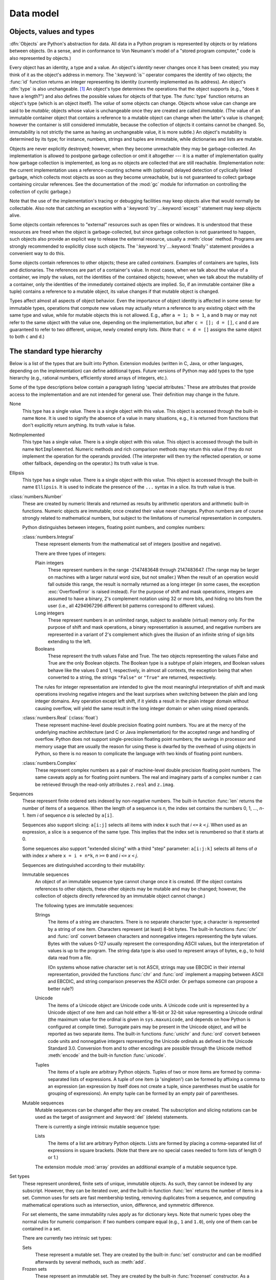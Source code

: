 
.. _datamodel:

**********
Data model
**********


.. _objects:

Objects, values and types
=========================

.. index::
   single: object
   single: data

:dfn:`Objects` are Python's abstraction for data.  All data in a Python program
is represented by objects or by relations between objects. (In a sense, and in
conformance to Von Neumann's model of a "stored program computer," code is also
represented by objects.)

.. index::
   builtin: id
   builtin: type
   single: identity of an object
   single: value of an object
   single: type of an object
   single: mutable object
   single: immutable object

Every object has an identity, a type and a value.  An object's *identity* never
changes once it has been created; you may think of it as the object's address in
memory.  The ':keyword:`is`' operator compares the identity of two objects; the
:func:`id` function returns an integer representing its identity (currently
implemented as its address). An object's :dfn:`type` is also unchangeable. [#]_
An object's type determines the operations that the object supports (e.g., "does
it have a length?") and also defines the possible values for objects of that
type.  The :func:`type` function returns an object's type (which is an object
itself).  The *value* of some objects can change.  Objects whose value can
change are said to be *mutable*; objects whose value is unchangeable once they
are created are called *immutable*. (The value of an immutable container object
that contains a reference to a mutable object can change when the latter's value
is changed; however the container is still considered immutable, because the
collection of objects it contains cannot be changed.  So, immutability is not
strictly the same as having an unchangeable value, it is more subtle.) An
object's mutability is determined by its type; for instance, numbers, strings
and tuples are immutable, while dictionaries and lists are mutable.

.. index::
   single: garbage collection
   single: reference counting
   single: unreachable object

Objects are never explicitly destroyed; however, when they become unreachable
they may be garbage-collected.  An implementation is allowed to postpone garbage
collection or omit it altogether --- it is a matter of implementation quality
how garbage collection is implemented, as long as no objects are collected that
are still reachable.  (Implementation note: the current implementation uses a
reference-counting scheme with (optional) delayed detection of cyclically linked
garbage, which collects most objects as soon as they become unreachable, but is
not guaranteed to collect garbage containing circular references.  See the
documentation of the :mod:`gc` module for information on controlling the
collection of cyclic garbage.)

Note that the use of the implementation's tracing or debugging facilities may
keep objects alive that would normally be collectable. Also note that catching
an exception with a ':keyword:`try`...\ :keyword:`except`' statement may keep
objects alive.

Some objects contain references to "external" resources such as open files or
windows.  It is understood that these resources are freed when the object is
garbage-collected, but since garbage collection is not guaranteed to happen,
such objects also provide an explicit way to release the external resource,
usually a :meth:`close` method. Programs are strongly recommended to explicitly
close such objects.  The ':keyword:`try`...\ :keyword:`finally`' statement
provides a convenient way to do this.

.. index:: single: container

Some objects contain references to other objects; these are called *containers*.
Examples of containers are tuples, lists and dictionaries.  The references are
part of a container's value.  In most cases, when we talk about the value of a
container, we imply the values, not the identities of the contained objects;
however, when we talk about the mutability of a container, only the identities
of the immediately contained objects are implied.  So, if an immutable container
(like a tuple) contains a reference to a mutable object, its value changes if
that mutable object is changed.

Types affect almost all aspects of object behavior.  Even the importance of
object identity is affected in some sense: for immutable types, operations that
compute new values may actually return a reference to any existing object with
the same type and value, while for mutable objects this is not allowed.  E.g.,
after ``a = 1; b = 1``, ``a`` and ``b`` may or may not refer to the same object
with the value one, depending on the implementation, but after ``c = []; d =
[]``, ``c`` and ``d`` are guaranteed to refer to two different, unique, newly
created empty lists. (Note that ``c = d = []`` assigns the same object to both
``c`` and ``d``.)


.. _types:

The standard type hierarchy
===========================

.. index::
   single: type
   pair: data; type
   pair: type; hierarchy
   pair: extension; module
   pair: C; language

Below is a list of the types that are built into Python.  Extension modules
(written in C, Java, or other languages, depending on the implementation) can
define additional types.  Future versions of Python may add types to the type
hierarchy (e.g., rational numbers, efficiently stored arrays of integers, etc.).

.. index::
   single: attribute
   pair: special; attribute
   triple: generic; special; attribute

Some of the type descriptions below contain a paragraph listing 'special
attributes.'  These are attributes that provide access to the implementation and
are not intended for general use.  Their definition may change in the future.

None
   .. index:: object: None

   This type has a single value.  There is a single object with this value. This
   object is accessed through the built-in name ``None``. It is used to signify the
   absence of a value in many situations, e.g., it is returned from functions that
   don't explicitly return anything. Its truth value is false.

NotImplemented
   .. index:: object: NotImplemented

   This type has a single value.  There is a single object with this value. This
   object is accessed through the built-in name ``NotImplemented``. Numeric methods
   and rich comparison methods may return this value if they do not implement the
   operation for the operands provided.  (The interpreter will then try the
   reflected operation, or some other fallback, depending on the operator.)  Its
   truth value is true.

Ellipsis
   .. index:: object: Ellipsis

   This type has a single value.  There is a single object with this value. This
   object is accessed through the built-in name ``Ellipsis``. It is used to
   indicate the presence of the ``...`` syntax in a slice.  Its truth value is
   true.

:class:`numbers.Number`
   .. index:: object: numeric

   These are created by numeric literals and returned as results by arithmetic
   operators and arithmetic built-in functions.  Numeric objects are immutable;
   once created their value never changes.  Python numbers are of course strongly
   related to mathematical numbers, but subject to the limitations of numerical
   representation in computers.

   Python distinguishes between integers, floating point numbers, and complex
   numbers:

   :class:`numbers.Integral`
      .. index:: object: integer

      These represent elements from the mathematical set of integers (positive and
      negative).

      There are three types of integers:

      Plain integers
         .. index::
            object: plain integer
            single: OverflowError (built-in exception)

         These represent numbers in the range -2147483648 through 2147483647. (The range
         may be larger on machines with a larger natural word size, but not smaller.)
         When the result of an operation would fall outside this range, the result is
         normally returned as a long integer (in some cases, the exception
         :exc:`OverflowError` is raised instead). For the purpose of shift and mask
         operations, integers are assumed to have a binary, 2's complement notation using
         32 or more bits, and hiding no bits from the user (i.e., all 4294967296
         different bit patterns correspond to different values).

      Long integers
         .. index:: object: long integer

         These represent numbers in an unlimited range, subject to available (virtual)
         memory only.  For the purpose of shift and mask operations, a binary
         representation is assumed, and negative numbers are represented in a variant of
         2's complement which gives the illusion of an infinite string of sign bits
         extending to the left.

      Booleans
         .. index::
            object: Boolean
            single: False
            single: True

         These represent the truth values False and True.  The two objects representing
         the values False and True are the only Boolean objects. The Boolean type is a
         subtype of plain integers, and Boolean values behave like the values 0 and 1,
         respectively, in almost all contexts, the exception being that when converted to
         a string, the strings ``"False"`` or ``"True"`` are returned, respectively.

      .. index:: pair: integer; representation

      The rules for integer representation are intended to give the most meaningful
      interpretation of shift and mask operations involving negative integers and the
      least surprises when switching between the plain and long integer domains.  Any
      operation except left shift, if it yields a result in the plain integer domain
      without causing overflow, will yield the same result in the long integer domain
      or when using mixed operands.

   :class:`numbers.Real` (:class:`float`)
      .. index::
         object: floating point
         pair: floating point; number
         pair: C; language
         pair: Java; language

      These represent machine-level double precision floating point numbers. You are
      at the mercy of the underlying machine architecture (and C or Java
      implementation) for the accepted range and handling of overflow. Python does not
      support single-precision floating point numbers; the savings in processor and
      memory usage that are usually the reason for using these is dwarfed by the
      overhead of using objects in Python, so there is no reason to complicate the
      language with two kinds of floating point numbers.

   :class:`numbers.Complex`
      .. index::
         object: complex
         pair: complex; number

      These represent complex numbers as a pair of machine-level double precision
      floating point numbers.  The same caveats apply as for floating point numbers.
      The real and imaginary parts of a complex number ``z`` can be retrieved through
      the read-only attributes ``z.real`` and ``z.imag``.

Sequences
   .. index::
      builtin: len
      object: sequence
      single: index operation
      single: item selection
      single: subscription

   These represent finite ordered sets indexed by non-negative numbers. The
   built-in function :func:`len` returns the number of items of a sequence. When
   the length of a sequence is *n*, the index set contains the numbers 0, 1,
   ..., *n*-1.  Item *i* of sequence *a* is selected by ``a[i]``.

   .. index:: single: slicing

   Sequences also support slicing: ``a[i:j]`` selects all items with index *k* such
   that *i* ``<=`` *k* ``<`` *j*.  When used as an expression, a slice is a
   sequence of the same type.  This implies that the index set is renumbered so
   that it starts at 0.

   .. index:: single: extended slicing

   Some sequences also support "extended slicing" with a third "step" parameter:
   ``a[i:j:k]`` selects all items of *a* with index *x* where ``x = i + n*k``, *n*
   ``>=`` ``0`` and *i* ``<=`` *x* ``<`` *j*.

   Sequences are distinguished according to their mutability:

   Immutable sequences
      .. index::
         object: immutable sequence
         object: immutable

      An object of an immutable sequence type cannot change once it is created.  (If
      the object contains references to other objects, these other objects may be
      mutable and may be changed; however, the collection of objects directly
      referenced by an immutable object cannot change.)

      The following types are immutable sequences:

      Strings
         .. index::
            builtin: chr
            builtin: ord
            object: string
            single: character
            single: byte
            single: ASCII@ASCII

         The items of a string are characters.  There is no separate character type; a
         character is represented by a string of one item. Characters represent (at
         least) 8-bit bytes.  The built-in functions :func:`chr` and :func:`ord` convert
         between characters and nonnegative integers representing the byte values.  Bytes
         with the values 0-127 usually represent the corresponding ASCII values, but the
         interpretation of values is up to the program.  The string data type is also
         used to represent arrays of bytes, e.g., to hold data read from a file.

         .. index::
            single: ASCII@ASCII
            single: EBCDIC
            single: character set
            pair: string; comparison
            builtin: chr
            builtin: ord

         (On systems whose native character set is not ASCII, strings may use EBCDIC in
         their internal representation, provided the functions :func:`chr` and
         :func:`ord` implement a mapping between ASCII and EBCDIC, and string comparison
         preserves the ASCII order. Or perhaps someone can propose a better rule?)

      Unicode
         .. index::
            builtin: unichr
            builtin: ord
            builtin: unicode
            object: unicode
            single: character
            single: integer
            single: Unicode

         The items of a Unicode object are Unicode code units.  A Unicode code unit is
         represented by a Unicode object of one item and can hold either a 16-bit or
         32-bit value representing a Unicode ordinal (the maximum value for the ordinal
         is given in ``sys.maxunicode``, and depends on how Python is configured at
         compile time).  Surrogate pairs may be present in the Unicode object, and will
         be reported as two separate items.  The built-in functions :func:`unichr` and
         :func:`ord` convert between code units and nonnegative integers representing the
         Unicode ordinals as defined in the Unicode Standard 3.0. Conversion from and to
         other encodings are possible through the Unicode method :meth:`encode` and the
         built-in function :func:`unicode`.

      Tuples
         .. index::
            object: tuple
            pair: singleton; tuple
            pair: empty; tuple

         The items of a tuple are arbitrary Python objects. Tuples of two or more items
         are formed by comma-separated lists of expressions.  A tuple of one item (a
         'singleton') can be formed by affixing a comma to an expression (an expression
         by itself does not create a tuple, since parentheses must be usable for grouping
         of expressions).  An empty tuple can be formed by an empty pair of parentheses.

   Mutable sequences
      .. index::
         object: mutable sequence
         object: mutable
         pair: assignment; statement
         single: delete
         statement: del
         single: subscription
         single: slicing

      Mutable sequences can be changed after they are created.  The subscription and
      slicing notations can be used as the target of assignment and :keyword:`del`
      (delete) statements.

      There is currently a single intrinsic mutable sequence type:

      Lists
         .. index:: object: list

         The items of a list are arbitrary Python objects.  Lists are formed by placing a
         comma-separated list of expressions in square brackets. (Note that there are no
         special cases needed to form lists of length 0 or 1.)

      .. index:: module: array

      The extension module :mod:`array` provides an additional example of a mutable
      sequence type.

Set types
   .. index::
      builtin: len
      object: set type

   These represent unordered, finite sets of unique, immutable objects. As such,
   they cannot be indexed by any subscript. However, they can be iterated over, and
   the built-in function :func:`len` returns the number of items in a set. Common
   uses for sets are fast membership testing, removing duplicates from a sequence,
   and computing mathematical operations such as intersection, union, difference,
   and symmetric difference.

   For set elements, the same immutability rules apply as for dictionary keys. Note
   that numeric types obey the normal rules for numeric comparison: if two numbers
   compare equal (e.g., ``1`` and ``1.0``), only one of them can be contained in a
   set.

   There are currently two intrinsic set types:

   Sets
      .. index:: object: set

      These represent a mutable set. They are created by the built-in :func:`set`
      constructor and can be modified afterwards by several methods, such as
      :meth:`add`.

   Frozen sets
      .. index:: object: frozenset

      These represent an immutable set.  They are created by the built-in
      :func:`frozenset` constructor.  As a frozenset is immutable and
      :term:`hashable`, it can be used again as an element of another set, or as
      a dictionary key.

Mappings
   .. index::
      builtin: len
      single: subscription
      object: mapping

   These represent finite sets of objects indexed by arbitrary index sets. The
   subscript notation ``a[k]`` selects the item indexed by ``k`` from the mapping
   ``a``; this can be used in expressions and as the target of assignments or
   :keyword:`del` statements. The built-in function :func:`len` returns the number
   of items in a mapping.

   There is currently a single intrinsic mapping type:

   Dictionaries
      .. index:: object: dictionary

      These represent finite sets of objects indexed by nearly arbitrary values.  The
      only types of values not acceptable as keys are values containing lists or
      dictionaries or other mutable types that are compared by value rather than by
      object identity, the reason being that the efficient implementation of
      dictionaries requires a key's hash value to remain constant. Numeric types used
      for keys obey the normal rules for numeric comparison: if two numbers compare
      equal (e.g., ``1`` and ``1.0``) then they can be used interchangeably to index
      the same dictionary entry.

      Dictionaries are mutable; they can be created by the ``{...}`` notation (see
      section :ref:`dict`).

      .. index::
         module: dbm
         module: gdbm
         module: bsddb

      The extension modules :mod:`dbm`, :mod:`gdbm`, and :mod:`bsddb` provide
      additional examples of mapping types.

Callable types
   .. index::
      object: callable
      pair: function; call
      single: invocation
      pair: function; argument

   These are the types to which the function call operation (see section
   :ref:`calls`) can be applied:

   User-defined functions
      .. index::
         pair: user-defined; function
         object: function
         object: user-defined function

      A user-defined function object is created by a function definition (see
      section :ref:`function`).  It should be called with an argument list
      containing the same number of items as the function's formal parameter
      list.

      Special attributes:

      +-----------------------+-------------------------------+-----------+
      | Attribute             | Meaning                       |           |
      +=======================+===============================+===========+
      | :attr:`func_doc`      | The function's documentation  | Writable  |
      |                       | string, or ``None`` if        |           |
      |                       | unavailable                   |           |
      +-----------------------+-------------------------------+-----------+
      | :attr:`__doc__`       | Another way of spelling       | Writable  |
      |                       | :attr:`func_doc`              |           |
      +-----------------------+-------------------------------+-----------+
      | :attr:`func_name`     | The function's name           | Writable  |
      +-----------------------+-------------------------------+-----------+
      | :attr:`__name__`      | Another way of spelling       | Writable  |
      |                       | :attr:`func_name`             |           |
      +-----------------------+-------------------------------+-----------+
      | :attr:`__module__`    | The name of the module the    | Writable  |
      |                       | function was defined in, or   |           |
      |                       | ``None`` if unavailable.      |           |
      +-----------------------+-------------------------------+-----------+
      | :attr:`func_defaults` | A tuple containing default    | Writable  |
      |                       | argument values for those     |           |
      |                       | arguments that have defaults, |           |
      |                       | or ``None`` if no arguments   |           |
      |                       | have a default value          |           |
      +-----------------------+-------------------------------+-----------+
      | :attr:`func_code`     | The code object representing  | Writable  |
      |                       | the compiled function body.   |           |
      +-----------------------+-------------------------------+-----------+
      | :attr:`func_globals`  | A reference to the dictionary | Read-only |
      |                       | that holds the function's     |           |
      |                       | global variables --- the      |           |
      |                       | global namespace of the       |           |
      |                       | module in which the function  |           |
      |                       | was defined.                  |           |
      +-----------------------+-------------------------------+-----------+
      | :attr:`func_dict`     | The namespace supporting      | Writable  |
      |                       | arbitrary function            |           |
      |                       | attributes.                   |           |
      +-----------------------+-------------------------------+-----------+
      | :attr:`func_closure`  | ``None`` or a tuple of cells  | Read-only |
      |                       | that contain bindings for the |           |
      |                       | function's free variables.    |           |
      +-----------------------+-------------------------------+-----------+

      Most of the attributes labelled "Writable" check the type of the assigned value.

      .. versionchanged:: 2.4
         ``func_name`` is now writable.

      Function objects also support getting and setting arbitrary attributes, which
      can be used, for example, to attach metadata to functions.  Regular attribute
      dot-notation is used to get and set such attributes. *Note that the current
      implementation only supports function attributes on user-defined functions.
      Function attributes on built-in functions may be supported in the future.*

      Additional information about a function's definition can be retrieved from its
      code object; see the description of internal types below.

      .. index::
         single: func_doc (function attribute)
         single: __doc__ (function attribute)
         single: __name__ (function attribute)
         single: __module__ (function attribute)
         single: __dict__ (function attribute)
         single: func_defaults (function attribute)
         single: func_closure (function attribute)
         single: func_code (function attribute)
         single: func_globals (function attribute)
         single: func_dict (function attribute)
         pair: global; namespace

   User-defined methods
      .. index::
         object: method
         object: user-defined method
         pair: user-defined; method

      A user-defined method object combines a class, a class instance (or ``None``)
      and any callable object (normally a user-defined function).

      Special read-only attributes: :attr:`im_self` is the class instance object,
      :attr:`im_func` is the function object; :attr:`im_class` is the class of
      :attr:`im_self` for bound methods or the class that asked for the method for
      unbound methods; :attr:`__doc__` is the method's documentation (same as
      ``im_func.__doc__``); :attr:`__name__` is the method name (same as
      ``im_func.__name__``); :attr:`__module__` is the name of the module the method
      was defined in, or ``None`` if unavailable.

      .. versionchanged:: 2.2
         :attr:`im_self` used to refer to the class that defined the method.

      .. index::
         single: __doc__ (method attribute)
         single: __name__ (method attribute)
         single: __module__ (method attribute)
         single: im_func (method attribute)
         single: im_self (method attribute)

      Methods also support accessing (but not setting) the arbitrary function
      attributes on the underlying function object.

      User-defined method objects may be created when getting an attribute of a class
      (perhaps via an instance of that class), if that attribute is a user-defined
      function object, an unbound user-defined method object, or a class method
      object. When the attribute is a user-defined method object, a new method object
      is only created if the class from which it is being retrieved is the same as, or
      a derived class of, the class stored in the original method object; otherwise,
      the original method object is used as it is.

      .. index::
         single: im_class (method attribute)
         single: im_func (method attribute)
         single: im_self (method attribute)

      When a user-defined method object is created by retrieving a user-defined
      function object from a class, its :attr:`im_self` attribute is ``None``
      and the method object is said to be unbound. When one is created by
      retrieving a user-defined function object from a class via one of its
      instances, its :attr:`im_self` attribute is the instance, and the method
      object is said to be bound. In either case, the new method's
      :attr:`im_class` attribute is the class from which the retrieval takes
      place, and its :attr:`im_func` attribute is the original function object.

      .. index:: single: im_func (method attribute)

      When a user-defined method object is created by retrieving another method object
      from a class or instance, the behaviour is the same as for a function object,
      except that the :attr:`im_func` attribute of the new instance is not the
      original method object but its :attr:`im_func` attribute.

      .. index::
         single: im_class (method attribute)
         single: im_func (method attribute)
         single: im_self (method attribute)

      When a user-defined method object is created by retrieving a class method object
      from a class or instance, its :attr:`im_self` attribute is the class itself (the
      same as the :attr:`im_class` attribute), and its :attr:`im_func` attribute is
      the function object underlying the class method.

      When an unbound user-defined method object is called, the underlying function
      (:attr:`im_func`) is called, with the restriction that the first argument must
      be an instance of the proper class (:attr:`im_class`) or of a derived class
      thereof.

      When a bound user-defined method object is called, the underlying function
      (:attr:`im_func`) is called, inserting the class instance (:attr:`im_self`) in
      front of the argument list.  For instance, when :class:`C` is a class which
      contains a definition for a function :meth:`f`, and ``x`` is an instance of
      :class:`C`, calling ``x.f(1)`` is equivalent to calling ``C.f(x, 1)``.

      When a user-defined method object is derived from a class method object, the
      "class instance" stored in :attr:`im_self` will actually be the class itself, so
      that calling either ``x.f(1)`` or ``C.f(1)`` is equivalent to calling ``f(C,1)``
      where ``f`` is the underlying function.

      Note that the transformation from function object to (unbound or bound) method
      object happens each time the attribute is retrieved from the class or instance.
      In some cases, a fruitful optimization is to assign the attribute to a local
      variable and call that local variable. Also notice that this transformation only
      happens for user-defined functions; other callable objects (and all non-callable
      objects) are retrieved without transformation.  It is also important to note
      that user-defined functions which are attributes of a class instance are not
      converted to bound methods; this *only* happens when the function is an
      attribute of the class.

   Generator functions
      .. index::
         single: generator; function
         single: generator; iterator

      A function or method which uses the :keyword:`yield` statement (see section
      :ref:`yield`) is called a :dfn:`generator
      function`.  Such a function, when called, always returns an iterator object
      which can be used to execute the body of the function:  calling the iterator's
      :meth:`next` method will cause the function to execute until it provides a value
      using the :keyword:`yield` statement.  When the function executes a
      :keyword:`return` statement or falls off the end, a :exc:`StopIteration`
      exception is raised and the iterator will have reached the end of the set of
      values to be returned.

   Built-in functions
      .. index::
         object: built-in function
         object: function
         pair: C; language

      A built-in function object is a wrapper around a C function.  Examples of
      built-in functions are :func:`len` and :func:`math.sin` (:mod:`math` is a
      standard built-in module). The number and type of the arguments are
      determined by the C function. Special read-only attributes:
      :attr:`__doc__` is the function's documentation string, or ``None`` if
      unavailable; :attr:`__name__` is the function's name; :attr:`__self__` is
      set to ``None`` (but see the next item); :attr:`__module__` is the name of
      the module the function was defined in or ``None`` if unavailable.

   Built-in methods
      .. index::
         object: built-in method
         object: method
         pair: built-in; method

      This is really a different disguise of a built-in function, this time containing
      an object passed to the C function as an implicit extra argument.  An example of
      a built-in method is ``alist.append()``, assuming *alist* is a list object. In
      this case, the special read-only attribute :attr:`__self__` is set to the object
      denoted by *list*.

   Class Types
      Class types, or "new-style classes," are callable.  These objects normally act
      as factories for new instances of themselves, but variations are possible for
      class types that override :meth:`__new__`.  The arguments of the call are passed
      to :meth:`__new__` and, in the typical case, to :meth:`__init__` to initialize
      the new instance.

   Classic Classes
      .. index::
         single: __init__() (object method)
         object: class
         object: class instance
         object: instance
         pair: class object; call

      Class objects are described below.  When a class object is called, a new class
      instance (also described below) is created and returned.  This implies a call to
      the class's :meth:`__init__` method if it has one.  Any arguments are passed on
      to the :meth:`__init__` method.  If there is no :meth:`__init__` method, the
      class must be called without arguments.

   Class instances
      Class instances are described below.  Class instances are callable only when the
      class has a :meth:`__call__` method; ``x(arguments)`` is a shorthand for
      ``x.__call__(arguments)``.

Modules
   .. index::
      statement: import
      object: module

   Modules are imported by the :keyword:`import` statement (see section
   :ref:`import`). A module object has a
   namespace implemented by a dictionary object (this is the dictionary referenced
   by the func_globals attribute of functions defined in the module).  Attribute
   references are translated to lookups in this dictionary, e.g., ``m.x`` is
   equivalent to ``m.__dict__["x"]``. A module object does not contain the code
   object used to initialize the module (since it isn't needed once the
   initialization is done).

   Attribute assignment updates the module's namespace dictionary, e.g., ``m.x =
   1`` is equivalent to ``m.__dict__["x"] = 1``.

   .. index:: single: __dict__ (module attribute)

   Special read-only attribute: :attr:`__dict__` is the module's namespace as a
   dictionary object.

   .. index::
      single: __name__ (module attribute)
      single: __doc__ (module attribute)
      single: __file__ (module attribute)
      pair: module; namespace

   Predefined (writable) attributes: :attr:`__name__` is the module's name;
   :attr:`__doc__` is the module's documentation string, or ``None`` if
   unavailable; :attr:`__file__` is the pathname of the file from which the module
   was loaded, if it was loaded from a file. The :attr:`__file__` attribute is not
   present for C modules that are statically linked into the interpreter; for
   extension modules loaded dynamically from a shared library, it is the pathname
   of the shared library file.

Classes
   Class objects are created by class definitions (see section :ref:`class`).  A
   class has a namespace implemented by a dictionary object. Class attribute
   references are translated to lookups in this dictionary, e.g., ``C.x`` is
   translated to ``C.__dict__["x"]``. When the attribute name is not found
   there, the attribute search continues in the base classes.  The search is
   depth-first, left-to-right in the order of occurrence in the base class list.

   .. index::
      object: class
      object: class instance
      object: instance
      pair: class object; call
      single: container
      object: dictionary
      pair: class; attribute

   When a class attribute reference (for class :class:`C`, say) would yield a
   user-defined function object or an unbound user-defined method object whose
   associated class is either :class:`C` or one of its base classes, it is
   transformed into an unbound user-defined method object whose :attr:`im_class`
   attribute is :class:`C`. When it would yield a class method object, it is
   transformed into a bound user-defined method object whose :attr:`im_class`
   and :attr:`im_self` attributes are both :class:`C`.  When it would yield a
   static method object, it is transformed into the object wrapped by the static
   method object. See section :ref:`descriptors` for another way in which
   attributes retrieved from a class may differ from those actually contained in
   its :attr:`__dict__`.

   .. index:: triple: class; attribute; assignment

   Class attribute assignments update the class's dictionary, never the dictionary
   of a base class.

   .. index:: pair: class object; call

   A class object can be called (see above) to yield a class instance (see below).

   .. index::
      single: __name__ (class attribute)
      single: __module__ (class attribute)
      single: __dict__ (class attribute)
      single: __bases__ (class attribute)
      single: __doc__ (class attribute)

   Special attributes: :attr:`__name__` is the class name; :attr:`__module__` is
   the module name in which the class was defined; :attr:`__dict__` is the
   dictionary containing the class's namespace; :attr:`__bases__` is a tuple
   (possibly empty or a singleton) containing the base classes, in the order of
   their occurrence in the base class list; :attr:`__doc__` is the class's
   documentation string, or None if undefined.

Class instances
   .. index::
      object: class instance
      object: instance
      pair: class; instance
      pair: class instance; attribute

   A class instance is created by calling a class object (see above). A class
   instance has a namespace implemented as a dictionary which is the first place in
   which attribute references are searched.  When an attribute is not found there,
   and the instance's class has an attribute by that name, the search continues
   with the class attributes.  If a class attribute is found that is a user-defined
   function object or an unbound user-defined method object whose associated class
   is the class (call it :class:`C`) of the instance for which the attribute
   reference was initiated or one of its bases, it is transformed into a bound
   user-defined method object whose :attr:`im_class` attribute is :class:`C` and
   whose :attr:`im_self` attribute is the instance. Static method and class method
   objects are also transformed, as if they had been retrieved from class
   :class:`C`; see above under "Classes". See section :ref:`descriptors` for
   another way in which attributes of a class retrieved via its instances may
   differ from the objects actually stored in the class's :attr:`__dict__`. If no
   class attribute is found, and the object's class has a :meth:`__getattr__`
   method, that is called to satisfy the lookup.

   .. index:: triple: class instance; attribute; assignment

   Attribute assignments and deletions update the instance's dictionary, never a
   class's dictionary.  If the class has a :meth:`__setattr__` or
   :meth:`__delattr__` method, this is called instead of updating the instance
   dictionary directly.

   .. index::
      object: numeric
      object: sequence
      object: mapping

   Class instances can pretend to be numbers, sequences, or mappings if they have
   methods with certain special names.  See section :ref:`specialnames`.

   .. index::
      single: __dict__ (instance attribute)
      single: __class__ (instance attribute)

   Special attributes: :attr:`__dict__` is the attribute dictionary;
   :attr:`__class__` is the instance's class.

Files
   .. index::
      object: file
      builtin: open
      single: popen() (in module os)
      single: makefile() (socket method)
      single: sys.stdin
      single: sys.stdout
      single: sys.stderr
      single: stdio
      single: stdin (in module sys)
      single: stdout (in module sys)
      single: stderr (in module sys)

   A file object represents an open file.  File objects are created by the
   :func:`open` built-in function, and also by :func:`os.popen`,
   :func:`os.fdopen`, and the :meth:`makefile` method of socket objects (and
   perhaps by other functions or methods provided by extension modules).  The
   objects ``sys.stdin``, ``sys.stdout`` and ``sys.stderr`` are initialized to
   file objects corresponding to the interpreter's standard input, output and
   error streams.  See :ref:`bltin-file-objects` for complete documentation of
   file objects.

Internal types
   .. index::
      single: internal type
      single: types, internal

   A few types used internally by the interpreter are exposed to the user. Their
   definitions may change with future versions of the interpreter, but they are
   mentioned here for completeness.

   Code objects
      .. index::
         single: bytecode
         object: code

      Code objects represent *byte-compiled* executable Python code, or :term:`bytecode`.
      The difference between a code object and a function object is that the function
      object contains an explicit reference to the function's globals (the module in
      which it was defined), while a code object contains no context; also the default
      argument values are stored in the function object, not in the code object
      (because they represent values calculated at run-time).  Unlike function
      objects, code objects are immutable and contain no references (directly or
      indirectly) to mutable objects.

      Special read-only attributes: :attr:`co_name` gives the function name;
      :attr:`co_argcount` is the number of positional arguments (including arguments
      with default values); :attr:`co_nlocals` is the number of local variables used
      by the function (including arguments); :attr:`co_varnames` is a tuple containing
      the names of the local variables (starting with the argument names);
      :attr:`co_cellvars` is a tuple containing the names of local variables that are
      referenced by nested functions; :attr:`co_freevars` is a tuple containing the
      names of free variables; :attr:`co_code` is a string representing the sequence
      of bytecode instructions; :attr:`co_consts` is a tuple containing the literals
      used by the bytecode; :attr:`co_names` is a tuple containing the names used by
      the bytecode; :attr:`co_filename` is the filename from which the code was
      compiled; :attr:`co_firstlineno` is the first line number of the function;
      :attr:`co_lnotab` is a string encoding the mapping from bytecode offsets to
      line numbers (for details see the source code of the interpreter);
      :attr:`co_stacksize` is the required stack size (including local variables);
      :attr:`co_flags` is an integer encoding a number of flags for the interpreter.

      .. index::
         single: co_argcount (code object attribute)
         single: co_code (code object attribute)
         single: co_consts (code object attribute)
         single: co_filename (code object attribute)
         single: co_firstlineno (code object attribute)
         single: co_flags (code object attribute)
         single: co_lnotab (code object attribute)
         single: co_name (code object attribute)
         single: co_names (code object attribute)
         single: co_nlocals (code object attribute)
         single: co_stacksize (code object attribute)
         single: co_varnames (code object attribute)
         single: co_cellvars (code object attribute)
         single: co_freevars (code object attribute)

      .. index:: object: generator

      The following flag bits are defined for :attr:`co_flags`: bit ``0x04`` is set if
      the function uses the ``*arguments`` syntax to accept an arbitrary number of
      positional arguments; bit ``0x08`` is set if the function uses the
      ``**keywords`` syntax to accept arbitrary keyword arguments; bit ``0x20`` is set
      if the function is a generator.

      Future feature declarations (``from __future__ import division``) also use bits
      in :attr:`co_flags` to indicate whether a code object was compiled with a
      particular feature enabled: bit ``0x2000`` is set if the function was compiled
      with future division enabled; bits ``0x10`` and ``0x1000`` were used in earlier
      versions of Python.

      Other bits in :attr:`co_flags` are reserved for internal use.

      .. index:: single: documentation string

      If a code object represents a function, the first item in :attr:`co_consts` is
      the documentation string of the function, or ``None`` if undefined.

   Frame objects
      .. index:: object: frame

      Frame objects represent execution frames.  They may occur in traceback objects
      (see below).

      .. index::
         single: f_back (frame attribute)
         single: f_code (frame attribute)
         single: f_globals (frame attribute)
         single: f_locals (frame attribute)
         single: f_lasti (frame attribute)
         single: f_builtins (frame attribute)
         single: f_restricted (frame attribute)

      Special read-only attributes: :attr:`f_back` is to the previous stack frame
      (towards the caller), or ``None`` if this is the bottom stack frame;
      :attr:`f_code` is the code object being executed in this frame; :attr:`f_locals`
      is the dictionary used to look up local variables; :attr:`f_globals` is used for
      global variables; :attr:`f_builtins` is used for built-in (intrinsic) names;
      :attr:`f_restricted` is a flag indicating whether the function is executing in
      restricted execution mode; :attr:`f_lasti` gives the precise instruction (this
      is an index into the bytecode string of the code object).

      .. index::
         single: f_trace (frame attribute)
         single: f_exc_type (frame attribute)
         single: f_exc_value (frame attribute)
         single: f_exc_traceback (frame attribute)
         single: f_lineno (frame attribute)

      Special writable attributes: :attr:`f_trace`, if not ``None``, is a function
      called at the start of each source code line (this is used by the debugger);
      :attr:`f_exc_type`, :attr:`f_exc_value`, :attr:`f_exc_traceback` represent the
      last exception raised in the parent frame provided another exception was ever
      raised in the current frame (in all other cases they are None); :attr:`f_lineno`
      is the current line number of the frame --- writing to this from within a trace
      function jumps to the given line (only for the bottom-most frame).  A debugger
      can implement a Jump command (aka Set Next Statement) by writing to f_lineno.

   Traceback objects
      .. index::
         object: traceback
         pair: stack; trace
         pair: exception; handler
         pair: execution; stack
         single: exc_info (in module sys)
         single: exc_traceback (in module sys)
         single: last_traceback (in module sys)
         single: sys.exc_info
         single: sys.exc_traceback
         single: sys.last_traceback

      Traceback objects represent a stack trace of an exception.  A traceback object
      is created when an exception occurs.  When the search for an exception handler
      unwinds the execution stack, at each unwound level a traceback object is
      inserted in front of the current traceback.  When an exception handler is
      entered, the stack trace is made available to the program. (See section
      :ref:`try`.) It is accessible as ``sys.exc_traceback``,
      and also as the third item of the tuple returned by ``sys.exc_info()``.  The
      latter is the preferred interface, since it works correctly when the program is
      using multiple threads. When the program contains no suitable handler, the stack
      trace is written (nicely formatted) to the standard error stream; if the
      interpreter is interactive, it is also made available to the user as
      ``sys.last_traceback``.

      .. index::
         single: tb_next (traceback attribute)
         single: tb_frame (traceback attribute)
         single: tb_lineno (traceback attribute)
         single: tb_lasti (traceback attribute)
         statement: try

      Special read-only attributes: :attr:`tb_next` is the next level in the stack
      trace (towards the frame where the exception occurred), or ``None`` if there is
      no next level; :attr:`tb_frame` points to the execution frame of the current
      level; :attr:`tb_lineno` gives the line number where the exception occurred;
      :attr:`tb_lasti` indicates the precise instruction.  The line number and last
      instruction in the traceback may differ from the line number of its frame object
      if the exception occurred in a :keyword:`try` statement with no matching except
      clause or with a finally clause.

   Slice objects
      .. index:: builtin: slice

      Slice objects are used to represent slices when *extended slice syntax* is used.
      This is a slice using two colons, or multiple slices or ellipses separated by
      commas, e.g., ``a[i:j:step]``, ``a[i:j, k:l]``, or ``a[..., i:j]``.  They are
      also created by the built-in :func:`slice` function.

      .. index::
         single: start (slice object attribute)
         single: stop (slice object attribute)
         single: step (slice object attribute)

      Special read-only attributes: :attr:`start` is the lower bound; :attr:`stop` is
      the upper bound; :attr:`step` is the step value; each is ``None`` if omitted.
      These attributes can have any type.

      Slice objects support one method:


      .. method:: slice.indices(self, length)

         This method takes a single integer argument *length* and computes information
         about the extended slice that the slice object would describe if applied to a
         sequence of *length* items.  It returns a tuple of three integers; respectively
         these are the *start* and *stop* indices and the *step* or stride length of the
         slice. Missing or out-of-bounds indices are handled in a manner consistent with
         regular slices.

         .. versionadded:: 2.3

   Static method objects
      Static method objects provide a way of defeating the transformation of function
      objects to method objects described above. A static method object is a wrapper
      around any other object, usually a user-defined method object. When a static
      method object is retrieved from a class or a class instance, the object actually
      returned is the wrapped object, which is not subject to any further
      transformation. Static method objects are not themselves callable, although the
      objects they wrap usually are. Static method objects are created by the built-in
      :func:`staticmethod` constructor.

   Class method objects
      A class method object, like a static method object, is a wrapper around another
      object that alters the way in which that object is retrieved from classes and
      class instances. The behaviour of class method objects upon such retrieval is
      described above, under "User-defined methods". Class method objects are created
      by the built-in :func:`classmethod` constructor.


.. _newstyle:

New-style and classic classes
=============================

Classes and instances come in two flavors: old-style or classic, and new-style.

Up to Python 2.1, old-style classes were the only flavour available to the user.
The concept of (old-style) class is unrelated to the concept of type: if *x* is
an instance of an old-style class, then ``x.__class__`` designates the class of
*x*, but ``type(x)`` is always ``<type 'instance'>``.  This reflects the fact
that all old-style instances, independently of their class, are implemented with
a single built-in type, called ``instance``.

New-style classes were introduced in Python 2.2 to unify classes and types.  A
new-style class neither more nor less than a user-defined type.  If *x* is an
instance of a new-style class, then ``type(x)`` is the same as ``x.__class__``.

The major motivation for introducing new-style classes is to provide a unified
object model with a full meta-model.  It also has a number of immediate
benefits, like the ability to subclass most built-in types, or the introduction
of "descriptors", which enable computed properties.

For compatibility reasons, classes are still old-style by default.  New-style
classes are created by specifying another new-style class (i.e. a type) as a
parent class, or the "top-level type" :class:`object` if no other parent is
needed.  The behaviour of new-style classes differs from that of old-style
classes in a number of important details in addition to what :func:`type`
returns.  Some of these changes are fundamental to the new object model, like
the way special methods are invoked.  Others are "fixes" that could not be
implemented before for compatibility concerns, like the method resolution order
in case of multiple inheritance.

This manual is not up-to-date with respect to new-style classes.  For now,
please see http://www.python.org/doc/newstyle/ for more information.

.. index::
   single: class; new-style
   single: class; classic
   single: class; old-style

The plan is to eventually drop old-style classes, leaving only the semantics of
new-style classes.  This change will probably only be feasible in Python 3.0.


.. _specialnames:

Special method names
====================

.. index::
   pair: operator; overloading
   single: __getitem__() (mapping object method)

A class can implement certain operations that are invoked by special syntax
(such as arithmetic operations or subscripting and slicing) by defining methods
with special names. This is Python's approach to :dfn:`operator overloading`,
allowing classes to define their own behavior with respect to language
operators.  For instance, if a class defines a method named :meth:`__getitem__`,
and ``x`` is an instance of this class, then ``x[i]`` is equivalent [#]_ to
``x.__getitem__(i)``.  Except where mentioned, attempts to execute an operation
raise an exception when no appropriate method is defined.

For new-style classes, special methods are only guaranteed to work if defined in
an object's class, not in the object's instance dictionary.  That explains why
this won't work::

   >>> class C:
   ...     pass
   ...
   >>> c = C()
   >>> c.__len__ = lambda: 5
   >>> len(c)
   Traceback (most recent call last):
     File "<stdin>", line 1, in <module>
   TypeError: object of type 'C' has no len()


When implementing a class that emulates any built-in type, it is important that
the emulation only be implemented to the degree that it makes sense for the
object being modelled.  For example, some sequences may work well with retrieval
of individual elements, but extracting a slice may not make sense.  (One example
of this is the :class:`NodeList` interface in the W3C's Document Object Model.)


.. _customization:

Basic customization
-------------------


.. method:: object.__new__(cls[, ...])

   Called to create a new instance of class *cls*.  :meth:`__new__` is a static
   method (special-cased so you need not declare it as such) that takes the class
   of which an instance was requested as its first argument.  The remaining
   arguments are those passed to the object constructor expression (the call to the
   class).  The return value of :meth:`__new__` should be the new object instance
   (usually an instance of *cls*).

   Typical implementations create a new instance of the class by invoking the
   superclass's :meth:`__new__` method using ``super(currentclass,
   cls).__new__(cls[, ...])`` with appropriate arguments and then modifying the
   newly-created instance as necessary before returning it.

   If :meth:`__new__` returns an instance of *cls*, then the new instance's
   :meth:`__init__` method will be invoked like ``__init__(self[, ...])``, where
   *self* is the new instance and the remaining arguments are the same as were
   passed to :meth:`__new__`.

   If :meth:`__new__` does not return an instance of *cls*, then the new instance's
   :meth:`__init__` method will not be invoked.

   :meth:`__new__` is intended mainly to allow subclasses of immutable types (like
   int, str, or tuple) to customize instance creation.


.. method:: object.__init__(self[, ...])

   .. index:: pair: class; constructor

   Called when the instance is created.  The arguments are those passed to the
   class constructor expression.  If a base class has an :meth:`__init__` method,
   the derived class's :meth:`__init__` method, if any, must explicitly call it to
   ensure proper initialization of the base class part of the instance; for
   example: ``BaseClass.__init__(self, [args...])``.  As a special constraint on
   constructors, no value may be returned; doing so will cause a :exc:`TypeError`
   to be raised at runtime.


.. method:: object.__del__(self)

   .. index::
      single: destructor
      statement: del

   Called when the instance is about to be destroyed.  This is also called a
   destructor.  If a base class has a :meth:`__del__` method, the derived class's
   :meth:`__del__` method, if any, must explicitly call it to ensure proper
   deletion of the base class part of the instance.  Note that it is possible
   (though not recommended!) for the :meth:`__del__` method to postpone destruction
   of the instance by creating a new reference to it.  It may then be called at a
   later time when this new reference is deleted.  It is not guaranteed that
   :meth:`__del__` methods are called for objects that still exist when the
   interpreter exits.

   .. note::

      ``del x`` doesn't directly call ``x.__del__()`` --- the former decrements
      the reference count for ``x`` by one, and the latter is only called when
      ``x``'s reference count reaches zero.  Some common situations that may
      prevent the reference count of an object from going to zero include:
      circular references between objects (e.g., a doubly-linked list or a tree
      data structure with parent and child pointers); a reference to the object
      on the stack frame of a function that caught an exception (the traceback
      stored in ``sys.exc_traceback`` keeps the stack frame alive); or a
      reference to the object on the stack frame that raised an unhandled
      exception in interactive mode (the traceback stored in
      ``sys.last_traceback`` keeps the stack frame alive).  The first situation
      can only be remedied by explicitly breaking the cycles; the latter two
      situations can be resolved by storing ``None`` in ``sys.exc_traceback`` or
      ``sys.last_traceback``.  Circular references which are garbage are
      detected when the option cycle detector is enabled (it's on by default),
      but can only be cleaned up if there are no Python-level :meth:`__del__`
      methods involved. Refer to the documentation for the :mod:`gc` module for
      more information about how :meth:`__del__` methods are handled by the
      cycle detector, particularly the description of the ``garbage`` value.

   .. warning::

      Due to the precarious circumstances under which :meth:`__del__` methods are
      invoked, exceptions that occur during their execution are ignored, and a warning
      is printed to ``sys.stderr`` instead.  Also, when :meth:`__del__` is invoked in
      response to a module being deleted (e.g., when execution of the program is
      done), other globals referenced by the :meth:`__del__` method may already have
      been deleted.  For this reason, :meth:`__del__` methods should do the absolute
      minimum needed to maintain external invariants.  Starting with version 1.5,
      Python guarantees that globals whose name begins with a single underscore are
      deleted from their module before other globals are deleted; if no other
      references to such globals exist, this may help in assuring that imported
      modules are still available at the time when the :meth:`__del__` method is
      called.


.. method:: object.__repr__(self)

   .. index:: builtin: repr

   Called by the :func:`repr` built-in function and by string conversions (reverse
   quotes) to compute the "official" string representation of an object.  If at all
   possible, this should look like a valid Python expression that could be used to
   recreate an object with the same value (given an appropriate environment).  If
   this is not possible, a string of the form ``<...some useful description...>``
   should be returned.  The return value must be a string object. If a class
   defines :meth:`__repr__` but not :meth:`__str__`, then :meth:`__repr__` is also
   used when an "informal" string representation of instances of that class is
   required.

   .. index::
      pair: string; conversion
      pair: reverse; quotes
      pair: backward; quotes
      single: back-quotes

   This is typically used for debugging, so it is important that the representation
   is information-rich and unambiguous.


.. method:: object.__str__(self)

   .. index::
      builtin: str
      statement: print

   Called by the :func:`str` built-in function and by the :keyword:`print`
   statement to compute the "informal" string representation of an object.  This
   differs from :meth:`__repr__` in that it does not have to be a valid Python
   expression: a more convenient or concise representation may be used instead.
   The return value must be a string object.


.. method:: object.__lt__(self, other)
            object.__le__(self, other)
            object.__eq__(self, other)
            object.__ne__(self, other)
            object.__gt__(self, other)
            object.__ge__(self, other)

   .. versionadded:: 2.1

   .. index::
      single: comparisons

   These are the so-called "rich comparison" methods, and are called for comparison
   operators in preference to :meth:`__cmp__` below. The correspondence between
   operator symbols and method names is as follows: ``x<y`` calls ``x.__lt__(y)``,
   ``x<=y`` calls ``x.__le__(y)``, ``x==y`` calls ``x.__eq__(y)``, ``x!=y`` and
   ``x<>y`` call ``x.__ne__(y)``, ``x>y`` calls ``x.__gt__(y)``, and ``x>=y`` calls
   ``x.__ge__(y)``.

   A rich comparison method may return the singleton ``NotImplemented`` if it does
   not implement the operation for a given pair of arguments. By convention,
   ``False`` and ``True`` are returned for a successful comparison. However, these
   methods can return any value, so if the comparison operator is used in a Boolean
   context (e.g., in the condition of an ``if`` statement), Python will call
   :func:`bool` on the value to determine if the result is true or false.

   There are no implied relationships among the comparison operators. The truth
   of ``x==y`` does not imply that ``x!=y`` is false.  Accordingly, when
   defining :meth:`__eq__`, one should also define :meth:`__ne__` so that the
   operators will behave as expected.  See the paragraph on :meth:`__hash__` for
   some important notes on creating :term:`hashable` objects which support
   custom comparison operations and are usable as dictionary keys.

   There are no swapped-argument versions of these methods (to be used when the
   left argument does not support the operation but the right argument does);
   rather, :meth:`__lt__` and :meth:`__gt__` are each other's reflection,
   :meth:`__le__` and :meth:`__ge__` are each other's reflection, and
   :meth:`__eq__` and :meth:`__ne__` are their own reflection.

   Arguments to rich comparison methods are never coerced.


.. method:: object.__cmp__(self, other)

   .. index::
      builtin: cmp
      single: comparisons

   Called by comparison operations if rich comparison (see above) is not
   defined.  Should return a negative integer if ``self < other``, zero if
   ``self == other``, a positive integer if ``self > other``.  If no
   :meth:`__cmp__`, :meth:`__eq__` or :meth:`__ne__` operation is defined, class
   instances are compared by object identity ("address").  See also the
   description of :meth:`__hash__` for some important notes on creating
   :term:`hashable` objects which support custom comparison operations and are
   usable as dictionary keys. (Note: the restriction that exceptions are not
   propagated by :meth:`__cmp__` has been removed since Python 1.5.)


.. method:: object.__rcmp__(self, other)

   .. versionchanged:: 2.1
      No longer supported.


.. method:: object.__hash__(self)

   .. index::
      object: dictionary
      builtin: hash

   Called for the key object for dictionary operations, and by the built-in
   function :func:`hash`.  Should return an integer usable as a hash value
   for dictionary operations.  The only required property is that objects which
   compare equal have the same hash value; it is advised to somehow mix together
   (e.g., using exclusive or) the hash values for the components of the object that
   also play a part in comparison of objects.

   If a class does not define a :meth:`__cmp__` or :meth:`__eq__` method it
   should not define a :meth:`__hash__` operation either; if it defines
   :meth:`__cmp__` or :meth:`__eq__` but not :meth:`__hash__`, its instances
   will not be usable as dictionary keys.  If a class defines mutable objects
   and implements a :meth:`__cmp__` or :meth:`__eq__` method, it should not
   implement :meth:`__hash__`, since the dictionary implementation requires that
   a key's hash value is immutable (if the object's hash value changes, it will
   be in the wrong hash bucket).

   User-defined classes have :meth:`__cmp__` and :meth:`__hash__` methods
   by default; with them, all objects compare unequal and ``x.__hash__()``
   returns ``id(x)``.

   .. versionchanged:: 2.5
      :meth:`__hash__` may now also return a long integer object; the 32-bit
      integer is then derived from the hash of that object.


.. method:: object.__nonzero__(self)

   .. index:: single: __len__() (mapping object method)

   Called to implement truth value testing, and the built-in operation ``bool()``;
   should return ``False`` or ``True``, or their integer equivalents ``0`` or
   ``1``. When this method is not defined, :meth:`__len__` is called, if it is
   defined (see below).  If a class defines neither :meth:`__len__` nor
   :meth:`__nonzero__`, all its instances are considered true.


.. method:: object.__unicode__(self)

   .. index:: builtin: unicode

   Called to implement :func:`unicode` builtin; should return a Unicode object.
   When this method is not defined, string conversion is attempted, and the result
   of string conversion is converted to Unicode using the system default encoding.


.. _attribute-access:

Customizing attribute access
----------------------------

The following methods can be defined to customize the meaning of attribute
access (use of, assignment to, or deletion of ``x.name``) for class instances.


.. method:: object.__getattr__(self, name)

   Called when an attribute lookup has not found the attribute in the usual places
   (i.e. it is not an instance attribute nor is it found in the class tree for
   ``self``).  ``name`` is the attribute name. This method should return the
   (computed) attribute value or raise an :exc:`AttributeError` exception.

   .. index:: single: __setattr__() (object method)

   Note that if the attribute is found through the normal mechanism,
   :meth:`__getattr__` is not called.  (This is an intentional asymmetry between
   :meth:`__getattr__` and :meth:`__setattr__`.) This is done both for efficiency
   reasons and because otherwise :meth:`__setattr__` would have no way to access
   other attributes of the instance.  Note that at least for instance variables,
   you can fake total control by not inserting any values in the instance attribute
   dictionary (but instead inserting them in another object).  See the
   :meth:`__getattribute__` method below for a way to actually get total control in
   new-style classes.


.. method:: object.__setattr__(self, name, value)

   Called when an attribute assignment is attempted.  This is called instead of the
   normal mechanism (i.e. store the value in the instance dictionary).  *name* is
   the attribute name, *value* is the value to be assigned to it.

   .. index:: single: __dict__ (instance attribute)

   If :meth:`__setattr__` wants to assign to an instance attribute, it should not
   simply execute ``self.name = value`` --- this would cause a recursive call to
   itself.  Instead, it should insert the value in the dictionary of instance
   attributes, e.g., ``self.__dict__[name] = value``.  For new-style classes,
   rather than accessing the instance dictionary, it should call the base class
   method with the same name, for example, ``object.__setattr__(self, name,
   value)``.


.. method:: object.__delattr__(self, name)

   Like :meth:`__setattr__` but for attribute deletion instead of assignment.  This
   should only be implemented if ``del obj.name`` is meaningful for the object.


.. _new-style-attribute-access:

More attribute access for new-style classes
^^^^^^^^^^^^^^^^^^^^^^^^^^^^^^^^^^^^^^^^^^^

The following methods only apply to new-style classes.


.. method:: object.__getattribute__(self, name)

   Called unconditionally to implement attribute accesses for instances of the
   class. If the class also defines :meth:`__getattr__`, the latter will not be
   called unless :meth:`__getattribute__` either calls it explicitly or raises an
   :exc:`AttributeError`. This method should return the (computed) attribute value
   or raise an :exc:`AttributeError` exception. In order to avoid infinite
   recursion in this method, its implementation should always call the base class
   method with the same name to access any attributes it needs, for example,
   ``object.__getattribute__(self, name)``.


.. _descriptors:

Implementing Descriptors
^^^^^^^^^^^^^^^^^^^^^^^^

The following methods only apply when an instance of the class containing the
method (a so-called *descriptor* class) appears in the class dictionary of
another new-style class, known as the *owner* class. In the examples below, "the
attribute" refers to the attribute whose name is the key of the property in the
owner class' ``__dict__``.  Descriptors can only be implemented as new-style
classes themselves.


.. method:: object.__get__(self, instance, owner)

   Called to get the attribute of the owner class (class attribute access) or of an
   instance of that class (instance attribute access). *owner* is always the owner
   class, while *instance* is the instance that the attribute was accessed through,
   or ``None`` when the attribute is accessed through the *owner*.  This method
   should return the (computed) attribute value or raise an :exc:`AttributeError`
   exception.


.. method:: object.__set__(self, instance, value)

   Called to set the attribute on an instance *instance* of the owner class to a
   new value, *value*.


.. method:: object.__delete__(self, instance)

   Called to delete the attribute on an instance *instance* of the owner class.


.. _descriptor-invocation:

Invoking Descriptors
^^^^^^^^^^^^^^^^^^^^

In general, a descriptor is an object attribute with "binding behavior", one
whose attribute access has been overridden by methods in the descriptor
protocol:  :meth:`__get__`, :meth:`__set__`, and :meth:`__delete__`. If any of
those methods are defined for an object, it is said to be a descriptor.

The default behavior for attribute access is to get, set, or delete the
attribute from an object's dictionary. For instance, ``a.x`` has a lookup chain
starting with ``a.__dict__['x']``, then ``type(a).__dict__['x']``, and
continuing through the base classes of ``type(a)`` excluding metaclasses.

However, if the looked-up value is an object defining one of the descriptor
methods, then Python may override the default behavior and invoke the descriptor
method instead.  Where this occurs in the precedence chain depends on which
descriptor methods were defined and how they were called.  Note that descriptors
are only invoked for new style objects or classes (ones that subclass
:class:`object()` or :class:`type()`).

The starting point for descriptor invocation is a binding, ``a.x``. How the
arguments are assembled depends on ``a``:

Direct Call
   The simplest and least common call is when user code directly invokes a
   descriptor method:    ``x.__get__(a)``.

Instance Binding
   If binding to a new-style object instance, ``a.x`` is transformed into the call:
   ``type(a).__dict__['x'].__get__(a, type(a))``.

Class Binding
   If binding to a new-style class, ``A.x`` is transformed into the call:
   ``A.__dict__['x'].__get__(None, A)``.

Super Binding
   If ``a`` is an instance of :class:`super`, then the binding ``super(B,
   obj).m()`` searches ``obj.__class__.__mro__`` for the base class ``A``
   immediately preceding ``B`` and then invokes the descriptor with the call:
   ``A.__dict__['m'].__get__(obj, A)``.

For instance bindings, the precedence of descriptor invocation depends on the
which descriptor methods are defined.  Normally, data descriptors define both
:meth:`__get__` and :meth:`__set__`, while non-data descriptors have just the
:meth:`__get__` method.  Data descriptors always override a redefinition in an
instance dictionary.  In contrast, non-data descriptors can be overridden by
instances. [#]_

Python methods (including :func:`staticmethod` and :func:`classmethod`) are
implemented as non-data descriptors.  Accordingly, instances can redefine and
override methods.  This allows individual instances to acquire behaviors that
differ from other instances of the same class.

The :func:`property` function is implemented as a data descriptor. Accordingly,
instances cannot override the behavior of a property.


.. _slots:

__slots__
^^^^^^^^^

By default, instances of both old and new-style classes have a dictionary for
attribute storage.  This wastes space for objects having very few instance
variables.  The space consumption can become acute when creating large numbers
of instances.

The default can be overridden by defining *__slots__* in a new-style class
definition.  The *__slots__* declaration takes a sequence of instance variables
and reserves just enough space in each instance to hold a value for each
variable.  Space is saved because *__dict__* is not created for each instance.


.. data:: __slots__

   This class variable can be assigned a string, iterable, or sequence of strings
   with variable names used by instances.  If defined in a new-style class,
   *__slots__* reserves space for the declared variables and prevents the automatic
   creation of *__dict__* and *__weakref__* for each instance.

   .. versionadded:: 2.2

Notes on using *__slots__*

* Without a *__dict__* variable, instances cannot be assigned new variables not
  listed in the *__slots__* definition.  Attempts to assign to an unlisted
  variable name raises :exc:`AttributeError`. If dynamic assignment of new
  variables is desired, then add ``'__dict__'`` to the sequence of strings in the
  *__slots__* declaration.

  .. versionchanged:: 2.3
     Previously, adding ``'__dict__'`` to the *__slots__* declaration would not
     enable the assignment of new attributes not specifically listed in the sequence
     of instance variable names.

* Without a *__weakref__* variable for each instance, classes defining
  *__slots__* do not support weak references to its instances. If weak reference
  support is needed, then add ``'__weakref__'`` to the sequence of strings in the
  *__slots__* declaration.

  .. versionchanged:: 2.3
     Previously, adding ``'__weakref__'`` to the *__slots__* declaration would not
     enable support for weak references.

* *__slots__* are implemented at the class level by creating descriptors
  (:ref:`descriptors`) for each variable name.  As a result, class attributes
  cannot be used to set default values for instance variables defined by
  *__slots__*; otherwise, the class attribute would overwrite the descriptor
  assignment.

* If a class defines a slot also defined in a base class, the instance variable
  defined by the base class slot is inaccessible (except by retrieving its
  descriptor directly from the base class). This renders the meaning of the
  program undefined.  In the future, a check may be added to prevent this.

* The action of a *__slots__* declaration is limited to the class where it is
  defined.  As a result, subclasses will have a *__dict__* unless they also define
  *__slots__*.

* *__slots__* do not work for classes derived from "variable-length" built-in
  types such as :class:`long`, :class:`str` and :class:`tuple`.

* Any non-string iterable may be assigned to *__slots__*. Mappings may also be
  used; however, in the future, special meaning may be assigned to the values
  corresponding to each key.

* *__class__* assignment works only if both classes have the same *__slots__*.

  .. versionchanged:: 2.6
     Previously, *__class__* assignment raised an error if either new or old class
     had *__slots__*.


.. _metaclasses:

Customizing class creation
--------------------------

By default, new-style classes are constructed using :func:`type`. A class
definition is read into a separate namespace and the value of class name is
bound to the result of ``type(name, bases, dict)``.

When the class definition is read, if *__metaclass__* is defined then the
callable assigned to it will be called instead of :func:`type`. The allows
classes or functions to be written which monitor or alter the class creation
process:

* Modifying the class dictionary prior to the class being created.

* Returning an instance of another class -- essentially performing the role of a
  factory function.


.. data:: __metaclass__

   This variable can be any callable accepting arguments for ``name``, ``bases``,
   and ``dict``.  Upon class creation, the callable is used instead of the built-in
   :func:`type`.

   .. versionadded:: 2.2

The appropriate metaclass is determined by the following precedence rules:

* If ``dict['__metaclass__']`` exists, it is used.

* Otherwise, if there is at least one base class, its metaclass is used (this
  looks for a *__class__* attribute first and if not found, uses its type).

* Otherwise, if a global variable named __metaclass__ exists, it is used.

* Otherwise, the old-style, classic metaclass (types.ClassType) is used.

The potential uses for metaclasses are boundless. Some ideas that have been
explored including logging, interface checking, automatic delegation, automatic
property creation, proxies, frameworks, and automatic resource
locking/synchronization.


.. _callable-types:

Emulating callable objects
--------------------------


.. method:: object.__call__(self[, args...])

   .. index:: pair: call; instance

   Called when the instance is "called" as a function; if this method is defined,
   ``x(arg1, arg2, ...)`` is a shorthand for ``x.__call__(arg1, arg2, ...)``.


.. _sequence-types:

Emulating container types
-------------------------

The following methods can be defined to implement container objects.  Containers
usually are sequences (such as lists or tuples) or mappings (like dictionaries),
but can represent other containers as well.  The first set of methods is used
either to emulate a sequence or to emulate a mapping; the difference is that for
a sequence, the allowable keys should be the integers *k* for which ``0 <= k <
N`` where *N* is the length of the sequence, or slice objects, which define a
range of items. (For backwards compatibility, the method :meth:`__getslice__`
(see below) can also be defined to handle simple, but not extended slices.) It
is also recommended that mappings provide the methods :meth:`keys`,
:meth:`values`, :meth:`items`, :meth:`has_key`, :meth:`get`, :meth:`clear`,
:meth:`setdefault`, :meth:`iterkeys`, :meth:`itervalues`, :meth:`iteritems`,
:meth:`pop`, :meth:`popitem`, :meth:`copy`, and :meth:`update` behaving similar
to those for Python's standard dictionary objects.  The :mod:`UserDict` module
provides a :class:`DictMixin` class to help create those methods from a base set
of :meth:`__getitem__`, :meth:`__setitem__`, :meth:`__delitem__`, and
:meth:`keys`. Mutable sequences should provide methods :meth:`append`,
:meth:`count`, :meth:`index`, :meth:`extend`, :meth:`insert`, :meth:`pop`,
:meth:`remove`, :meth:`reverse` and :meth:`sort`, like Python standard list
objects.  Finally, sequence types should implement addition (meaning
concatenation) and multiplication (meaning repetition) by defining the methods
:meth:`__add__`, :meth:`__radd__`, :meth:`__iadd__`, :meth:`__mul__`,
:meth:`__rmul__` and :meth:`__imul__` described below; they should not define
:meth:`__coerce__` or other numerical operators.  It is recommended that both
mappings and sequences implement the :meth:`__contains__` method to allow
efficient use of the ``in`` operator; for mappings, ``in`` should be equivalent
of :meth:`has_key`; for sequences, it should search through the values.  It is
further recommended that both mappings and sequences implement the
:meth:`__iter__` method to allow efficient iteration through the container; for
mappings, :meth:`__iter__` should be the same as :meth:`iterkeys`; for
sequences, it should iterate through the values.


.. method:: object.__len__(self)

   .. index::
      builtin: len
      single: __nonzero__() (object method)

   Called to implement the built-in function :func:`len`.  Should return the length
   of the object, an integer ``>=`` 0.  Also, an object that doesn't define a
   :meth:`__nonzero__` method and whose :meth:`__len__` method returns zero is
   considered to be false in a Boolean context.


.. method:: object.__getitem__(self, key)

   .. index:: object: slice

   Called to implement evaluation of ``self[key]``. For sequence types, the
   accepted keys should be integers and slice objects.  Note that the special
   interpretation of negative indexes (if the class wishes to emulate a sequence
   type) is up to the :meth:`__getitem__` method. If *key* is of an inappropriate
   type, :exc:`TypeError` may be raised; if of a value outside the set of indexes
   for the sequence (after any special interpretation of negative values),
   :exc:`IndexError` should be raised. For mapping types, if *key* is missing (not
   in the container), :exc:`KeyError` should be raised.

   .. note::

      :keyword:`for` loops expect that an :exc:`IndexError` will be raised for illegal
      indexes to allow proper detection of the end of the sequence.


.. method:: object.__setitem__(self, key, value)

   Called to implement assignment to ``self[key]``.  Same note as for
   :meth:`__getitem__`.  This should only be implemented for mappings if the
   objects support changes to the values for keys, or if new keys can be added, or
   for sequences if elements can be replaced.  The same exceptions should be raised
   for improper *key* values as for the :meth:`__getitem__` method.


.. method:: object.__delitem__(self, key)

   Called to implement deletion of ``self[key]``.  Same note as for
   :meth:`__getitem__`.  This should only be implemented for mappings if the
   objects support removal of keys, or for sequences if elements can be removed
   from the sequence.  The same exceptions should be raised for improper *key*
   values as for the :meth:`__getitem__` method.


.. method:: object.__iter__(self)

   This method is called when an iterator is required for a container. This method
   should return a new iterator object that can iterate over all the objects in the
   container.  For mappings, it should iterate over the keys of the container, and
   should also be made available as the method :meth:`iterkeys`.

   Iterator objects also need to implement this method; they are required to return
   themselves.  For more information on iterator objects, see :ref:`typeiter`.

The membership test operators (:keyword:`in` and :keyword:`not in`) are normally
implemented as an iteration through a sequence.  However, container objects can
supply the following special method with a more efficient implementation, which
also does not require the object be a sequence.


.. method:: object.__contains__(self, item)

   Called to implement membership test operators.  Should return true if *item* is
   in *self*, false otherwise.  For mapping objects, this should consider the keys
   of the mapping rather than the values or the key-item pairs.


.. _sequence-methods:

Additional methods for emulation of sequence types
--------------------------------------------------

The following optional methods can be defined to further emulate sequence
objects.  Immutable sequences methods should at most only define
:meth:`__getslice__`; mutable sequences might define all three methods.


.. method:: object.__getslice__(self, i, j)

   .. deprecated:: 2.0
      Support slice objects as parameters to the :meth:`__getitem__` method.
      (However, built-in types in CPython currently still implement
      :meth:`__getslice__`.  Therefore, you have to override it in derived
      classes when implementing slicing.)

   Called to implement evaluation of ``self[i:j]``. The returned object should be
   of the same type as *self*.  Note that missing *i* or *j* in the slice
   expression are replaced by zero or ``sys.maxint``, respectively.  If negative
   indexes are used in the slice, the length of the sequence is added to that
   index. If the instance does not implement the :meth:`__len__` method, an
   :exc:`AttributeError` is raised. No guarantee is made that indexes adjusted this
   way are not still negative.  Indexes which are greater than the length of the
   sequence are not modified. If no :meth:`__getslice__` is found, a slice object
   is created instead, and passed to :meth:`__getitem__` instead.


.. method:: object.__setslice__(self, i, j, sequence)

   Called to implement assignment to ``self[i:j]``. Same notes for *i* and *j* as
   for :meth:`__getslice__`.

   This method is deprecated. If no :meth:`__setslice__` is found, or for extended
   slicing of the form ``self[i:j:k]``, a slice object is created, and passed to
   :meth:`__setitem__`, instead of :meth:`__setslice__` being called.


.. method:: object.__delslice__(self, i, j)

   Called to implement deletion of ``self[i:j]``. Same notes for *i* and *j* as for
   :meth:`__getslice__`. This method is deprecated. If no :meth:`__delslice__` is
   found, or for extended slicing of the form ``self[i:j:k]``, a slice object is
   created, and passed to :meth:`__delitem__`, instead of :meth:`__delslice__`
   being called.

Notice that these methods are only invoked when a single slice with a single
colon is used, and the slice method is available.  For slice operations
involving extended slice notation, or in absence of the slice methods,
:meth:`__getitem__`, :meth:`__setitem__` or :meth:`__delitem__` is called with a
slice object as argument.

The following example demonstrate how to make your program or module compatible
with earlier versions of Python (assuming that methods :meth:`__getitem__`,
:meth:`__setitem__` and :meth:`__delitem__` support slice objects as
arguments)::

   class MyClass:
       ...
       def __getitem__(self, index):
           ...
       def __setitem__(self, index, value):
           ...
       def __delitem__(self, index):
           ...

       if sys.version_info < (2, 0):
           # They won't be defined if version is at least 2.0 final

           def __getslice__(self, i, j):
               return self[max(0, i):max(0, j):]
           def __setslice__(self, i, j, seq):
               self[max(0, i):max(0, j):] = seq
           def __delslice__(self, i, j):
               del self[max(0, i):max(0, j):]
       ...

Note the calls to :func:`max`; these are necessary because of the handling of
negative indices before the :meth:`__\*slice__` methods are called.  When
negative indexes are used, the :meth:`__\*item__` methods receive them as
provided, but the :meth:`__\*slice__` methods get a "cooked" form of the index
values.  For each negative index value, the length of the sequence is added to
the index before calling the method (which may still result in a negative
index); this is the customary handling of negative indexes by the built-in
sequence types, and the :meth:`__\*item__` methods are expected to do this as
well.  However, since they should already be doing that, negative indexes cannot
be passed in; they must be constrained to the bounds of the sequence before
being passed to the :meth:`__\*item__` methods. Calling ``max(0, i)``
conveniently returns the proper value.


.. _numeric-types:

Emulating numeric types
-----------------------

The following methods can be defined to emulate numeric objects. Methods
corresponding to operations that are not supported by the particular kind of
number implemented (e.g., bitwise operations for non-integral numbers) should be
left undefined.


.. method:: object.__add__(self, other)
            object.__sub__(self, other)
            object.__mul__(self, other)
            object.__floordiv__(self, other)
            object.__mod__(self, other)
            object.__divmod__(self, other)
            object.__pow__(self, other[, modulo])
            object.__lshift__(self, other)
            object.__rshift__(self, other)
            object.__and__(self, other)
            object.__xor__(self, other)
            object.__or__(self, other)

   .. index::
      builtin: divmod
      builtin: pow
      builtin: pow

   These methods are called to implement the binary arithmetic operations (``+``,
   ``-``, ``*``, ``//``, ``%``, :func:`divmod`, :func:`pow`, ``**``, ``<<``,
   ``>>``, ``&``, ``^``, ``|``).  For instance, to evaluate the expression
   *x*``+``*y*, where *x* is an instance of a class that has an :meth:`__add__`
   method, ``x.__add__(y)`` is called.  The :meth:`__divmod__` method should be the
   equivalent to using :meth:`__floordiv__` and :meth:`__mod__`; it should not be
   related to :meth:`__truediv__` (described below).  Note that :meth:`__pow__`
   should be defined to accept an optional third argument if the ternary version of
   the built-in :func:`pow` function is to be supported.

   If one of those methods does not support the operation with the supplied
   arguments, it should return ``NotImplemented``.


.. method:: object.__div__(self, other)
            object.__truediv__(self, other)

   The division operator (``/``) is implemented by these methods.  The
   :meth:`__truediv__` method is used when ``__future__.division`` is in effect,
   otherwise :meth:`__div__` is used.  If only one of these two methods is defined,
   the object will not support division in the alternate context; :exc:`TypeError`
   will be raised instead.


.. method:: object.__radd__(self, other)
            object.__rsub__(self, other)
            object.__rmul__(self, other)
            object.__rdiv__(self, other)
            object.__rtruediv__(self, other)
            object.__rfloordiv__(self, other)
            object.__rmod__(self, other)
            object.__rdivmod__(self, other)
            object.__rpow__(self, other)
            object.__rlshift__(self, other)
            object.__rrshift__(self, other)
            object.__rand__(self, other)
            object.__rxor__(self, other)
            object.__ror__(self, other)

   .. index::
      builtin: divmod
      builtin: pow

   These methods are called to implement the binary arithmetic operations (``+``,
   ``-``, ``*``, ``/``, ``%``, :func:`divmod`, :func:`pow`, ``**``, ``<<``, ``>>``,
   ``&``, ``^``, ``|``) with reflected (swapped) operands.  These functions are
   only called if the left operand does not support the corresponding operation and
   the operands are of different types. [#]_ For instance, to evaluate the
   expression *x*``-``*y*, where *y* is an instance of a class that has an
   :meth:`__rsub__` method, ``y.__rsub__(x)`` is called if ``x.__sub__(y)`` returns
   *NotImplemented*.

   .. index:: builtin: pow

   Note that ternary :func:`pow` will not try calling :meth:`__rpow__` (the
   coercion rules would become too complicated).

   .. note::

      If the right operand's type is a subclass of the left operand's type and that
      subclass provides the reflected method for the operation, this method will be
      called before the left operand's non-reflected method.  This behavior allows
      subclasses to override their ancestors' operations.


.. method:: object.__iadd__(self, other)
            object.__isub__(self, other)
            object.__imul__(self, other)
            object.__idiv__(self, other)
            object.__itruediv__(self, other)
            object.__ifloordiv__(self, other)
            object.__imod__(self, other)
            object.__ipow__(self, other[, modulo])
            object.__ilshift__(self, other)
            object.__irshift__(self, other)
            object.__iand__(self, other)
            object.__ixor__(self, other)
            object.__ior__(self, other)

   These methods are called to implement the augmented arithmetic operations
   (``+=``, ``-=``, ``*=``, ``/=``, ``//=``, ``%=``, ``**=``, ``<<=``, ``>>=``,
   ``&=``, ``^=``, ``|=``).  These methods should attempt to do the operation
   in-place (modifying *self*) and return the result (which could be, but does
   not have to be, *self*).  If a specific method is not defined, the augmented
   operation falls back to the normal methods.  For instance, to evaluate the
   expression *x*``+=``*y*, where *x* is an instance of a class that has an
   :meth:`__iadd__` method, ``x.__iadd__(y)`` is called.  If *x* is an instance
   of a class that does not define a :meth:`__iadd__` method, ``x.__add__(y)``
   and ``y.__radd__(x)`` are considered, as with the evaluation of *x*``+``*y*.


.. method:: object.__neg__(self)
            object.__pos__(self)
            object.__abs__(self)
            object.__invert__(self)

   .. index:: builtin: abs

   Called to implement the unary arithmetic operations (``-``, ``+``, :func:`abs`
   and ``~``).


.. method:: object.__complex__(self)
            object.__int__(self)
            object.__long__(self)
            object.__float__(self)

   .. index::
      builtin: complex
      builtin: int
      builtin: long
      builtin: float

   Called to implement the built-in functions :func:`complex`, :func:`int`,
   :func:`long`, and :func:`float`.  Should return a value of the appropriate type.


.. method:: object.__oct__(self)
            object.__hex__(self)

   .. index::
      builtin: oct
      builtin: hex

   Called to implement the built-in functions :func:`oct` and :func:`hex`.  Should
   return a string value.


.. method:: object.__index__(self)

   Called to implement :func:`operator.index`.  Also called whenever Python needs
   an integer object (such as in slicing).  Must return an integer (int or long).

   .. versionadded:: 2.5


.. method:: object.__coerce__(self, other)

   Called to implement "mixed-mode" numeric arithmetic.  Should either return a
   2-tuple containing *self* and *other* converted to a common numeric type, or
   ``None`` if conversion is impossible.  When the common type would be the type of
   ``other``, it is sufficient to return ``None``, since the interpreter will also
   ask the other object to attempt a coercion (but sometimes, if the implementation
   of the other type cannot be changed, it is useful to do the conversion to the
   other type here).  A return value of ``NotImplemented`` is equivalent to
   returning ``None``.


.. _coercion-rules:

Coercion rules
--------------

This section used to document the rules for coercion.  As the language has
evolved, the coercion rules have become hard to document precisely; documenting
what one version of one particular implementation does is undesirable.  Instead,
here are some informal guidelines regarding coercion.  In Python 3.0, coercion
will not be supported.

*

  If the left operand of a % operator is a string or Unicode object, no coercion
  takes place and the string formatting operation is invoked instead.

*

  It is no longer recommended to define a coercion operation. Mixed-mode
  operations on types that don't define coercion pass the original arguments to
  the operation.

*

  New-style classes (those derived from :class:`object`) never invoke the
  :meth:`__coerce__` method in response to a binary operator; the only time
  :meth:`__coerce__` is invoked is when the built-in function :func:`coerce` is
  called.

*

  For most intents and purposes, an operator that returns ``NotImplemented`` is
  treated the same as one that is not implemented at all.

*

  Below, :meth:`__op__` and :meth:`__rop__` are used to signify the generic method
  names corresponding to an operator; :meth:`__iop__` is used for the
  corresponding in-place operator.  For example, for the operator '``+``',
  :meth:`__add__` and :meth:`__radd__` are used for the left and right variant of
  the binary operator, and :meth:`__iadd__` for the in-place variant.

*

  For objects *x* and *y*, first ``x.__op__(y)`` is tried.  If this is not
  implemented or returns ``NotImplemented``, ``y.__rop__(x)`` is tried.  If this
  is also not implemented or returns ``NotImplemented``, a :exc:`TypeError`
  exception is raised.  But see the following exception:

*

  Exception to the previous item: if the left operand is an instance of a built-in
  type or a new-style class, and the right operand is an instance of a proper
  subclass of that type or class and overrides the base's :meth:`__rop__` method,
  the right operand's :meth:`__rop__` method is tried *before* the left operand's
  :meth:`__op__` method.

  This is done so that a subclass can completely override binary operators.
  Otherwise, the left operand's :meth:`__op__` method would always accept the
  right operand: when an instance of a given class is expected, an instance of a
  subclass of that class is always acceptable.

*

  When either operand type defines a coercion, this coercion is called before that
  type's :meth:`__op__` or :meth:`__rop__` method is called, but no sooner.  If
  the coercion returns an object of a different type for the operand whose
  coercion is invoked, part of the process is redone using the new object.

*

  When an in-place operator (like '``+=``') is used, if the left operand
  implements :meth:`__iop__`, it is invoked without any coercion.  When the
  operation falls back to :meth:`__op__` and/or :meth:`__rop__`, the normal
  coercion rules apply.

*

  In *x*``+``*y*, if *x* is a sequence that implements sequence concatenation,
  sequence concatenation is invoked.

*

  In *x*``*``*y*, if one operator is a sequence that implements sequence
  repetition, and the other is an integer (:class:`int` or :class:`long`),
  sequence repetition is invoked.

*

  Rich comparisons (implemented by methods :meth:`__eq__` and so on) never use
  coercion.  Three-way comparison (implemented by :meth:`__cmp__`) does use
  coercion under the same conditions as other binary operations use it.

*

  In the current implementation, the built-in numeric types :class:`int`,
  :class:`long` and :class:`float` do not use coercion; the type :class:`complex`
  however does use it.  The difference can become apparent when subclassing these
  types.  Over time, the type :class:`complex` may be fixed to avoid coercion.
  All these types implement a :meth:`__coerce__` method, for use by the built-in
  :func:`coerce` function.


.. _context-managers:

With Statement Context Managers
-------------------------------

.. versionadded:: 2.5

A :dfn:`context manager` is an object that defines the runtime context to be
established when executing a :keyword:`with` statement. The context manager
handles the entry into, and the exit from, the desired runtime context for the
execution of the block of code.  Context managers are normally invoked using the
:keyword:`with` statement (described in section :ref:`with`), but can also be
used by directly invoking their methods.

.. index::
   statement: with
   single: context manager

Typical uses of context managers include saving and restoring various kinds of
global state, locking and unlocking resources, closing opened files, etc.

For more information on context managers, see :ref:`typecontextmanager`.


.. method:: object.__enter__(self)

   Enter the runtime context related to this object. The :keyword:`with` statement
   will bind this method's return value to the target(s) specified in the
   :keyword:`as` clause of the statement, if any.


.. method:: object.__exit__(self, exc_type, exc_value, traceback)

   Exit the runtime context related to this object. The parameters describe the
   exception that caused the context to be exited. If the context was exited
   without an exception, all three arguments will be :const:`None`.

   If an exception is supplied, and the method wishes to suppress the exception
   (i.e., prevent it from being propagated), it should return a true value.
   Otherwise, the exception will be processed normally upon exit from this method.

   Note that :meth:`__exit__` methods should not reraise the passed-in exception;
   this is the caller's responsibility.


.. seealso::

   :pep:`0343` - The "with" statement
      The specification, background, and examples for the Python :keyword:`with`
      statement.

.. rubric:: Footnotes

.. [#] Since Python 2.2, a gradual merging of types and classes has been started that
   makes this and a few other assertions made in this manual not 100% accurate and
   complete: for example, it *is* now possible in some cases to change an object's
   type, under certain controlled conditions.  Until this manual undergoes
   extensive revision, it must now be taken as authoritative only regarding
   "classic classes", that are still the default, for compatibility purposes, in
   Python 2.2 and 2.3.  For more information, see
   http://www.python.org/doc/newstyle/.

.. [#] This, and other statements, are only roughly true for instances of new-style
   classes.

.. [#] A descriptor can define any combination of :meth:`__get__`,
   :meth:`__set__` and :meth:`__delete__`.  If it does not define :meth:`__get__`,
   then accessing the attribute even on an instance will return the descriptor
   object itself.  If the descriptor defines :meth:`__set__` and/or
   :meth:`__delete__`, it is a data descriptor; if it defines neither, it is a
   non-data descriptor.

.. [#] For operands of the same type, it is assumed that if the non-reflected method
   (such as :meth:`__add__`) fails the operation is not supported, which is why the
   reflected method is not called.

